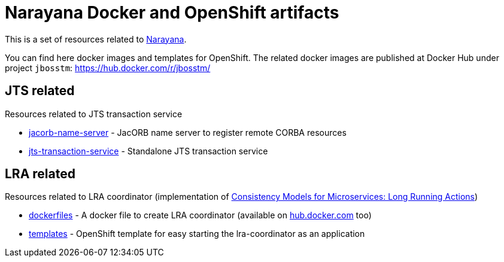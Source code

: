= Narayana Docker and OpenShift artifacts

This is a set of resources related to http://narayana.io[Narayana].

You can find here docker images and templates for OpenShift. The related docker images are published at Docker Hub under project `jbosstm`: https://hub.docker.com/r/jbosstm/

== JTS related

Resources related to JTS transaction service

* link:./jts/jacorb-name-server[jacorb-name-server] - JacORB name server to register remote CORBA resources
* link:./jts/jts-transaction-service[jts-transaction-service] -  Standalone JTS transaction service

== LRA related

Resources related to LRA coordinator (implementation of
https://github.com/jbosstm/microprofile-sandbox/blob/master/proposals/0009-LRA/README.md[Consistency Models for Microservices: Long Running Actions])

* link:./lra/dockerfile[dockerfiles] - A docker file to create LRA coordinator (available on https://hub.docker.com/r/jbosstm[hub.docker.com] too)
* link:./lra/openshift-template[templates] - OpenShift template for easy starting
  the lra-coordinator as an application
